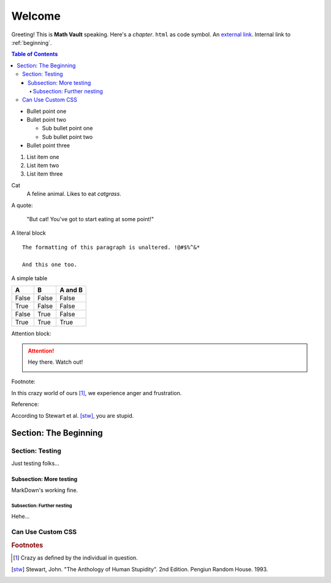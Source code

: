 Welcome
*******

Greeting! This is **Math Vault** speaking. Here's a *chapter*. ``html`` as code symbol. An `external link <https://mathvault.ca>`_. Internal link to :ref:`beginning`.

.. contents:: Table of Contents

* Bullet point one
* Bullet point two

  * Sub bullet point one
  * Sub bullet point two
* Bullet point three

#. List item one
#. List item two
#. List item three

Cat
  A feline animal. Likes to eat *catgrass*.

A quote:

  "But cat! You've got to start eating at some point!"
  
A literal block ::

  The formatting of this paragraph is unaltered. !@#$%^&*
  
  And this one too.
  
A simple table

=====  =====  =======
A      B      A and B
=====  =====  =======
False  False  False
True   False  False
False  True   False
True   True   True
=====  =====  =======

Attention block:

.. attention::
 Hey there. Watch out!
 
 .. image:: BLM.jpg
 
Footnote:

In this crazy world of ours [#f1]_, we experience anger and frustration.

Reference:

According to Stewart et al. [stw]_, you are stupid.

.. _beginning:

======================
Section: The Beginning
======================

Section: Testing
================

Just testing folks...

Subsection: More testing
------------------------

MarkDown's working fine.

Subsection: Further nesting
^^^^^^^^^^^^^^^^^^^^^^^^^^^

Hehe...

Can Use Custom CSS
==================


.. rubric:: Footnotes

.. [#f1] Crazy as defined by the individual in question.

.. [stw] Stewart, John. "The Anthology of Human Stupidity". 2nd Edition. Pengiun Random House. 1993.
